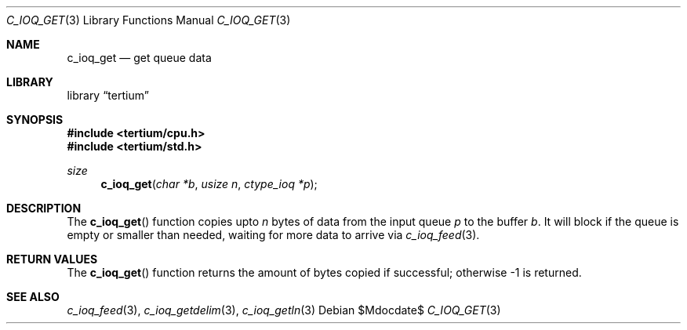 .Dd $Mdocdate$
.Dt C_IOQ_GET 3
.Os
.Sh NAME
.Nm c_ioq_get
.Nd get queue data
.Sh LIBRARY
.Lb tertium
.Sh SYNOPSIS
.In tertium/cpu.h
.In tertium/std.h
.Ft size
.Fn c_ioq_get "char *b" "usize n" "ctype_ioq *p"
.Sh DESCRIPTION
The
.Fn c_ioq_get
function copies upto
.Fa n
bytes of data from the input queue
.Fa p
to the buffer
.Fa b .
It will block if the queue is empty or smaller than needed,
waiting for more data to arrive via
.Xr c_ioq_feed 3 .
.Sh RETURN VALUES
The
.Fn c_ioq_get
function returns the amount of bytes copied if successful;
otherwise \-1 is returned.
.Sh SEE ALSO
.Xr c_ioq_feed 3 ,
.Xr c_ioq_getdelim 3 ,
.Xr c_ioq_getln 3
